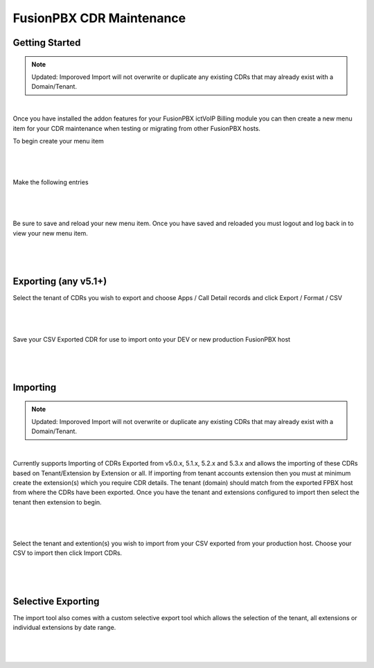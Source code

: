 **************************
FusionPBX CDR Maintenance
**************************

Getting Started
***************

.. note::
   Updated: Imporoved Import will not overwrite or duplicate any existing CDRs that may already exist with a Domain/Tenant.


|

Once you have installed the addon features for your FusionPBX ictVoIP Billing module you can then create a new menu item for your CDR maintenance when testing or migrating from other FusionPBX hosts.

To begin create your menu item


|

 .. image:: ../_static/images/fusionpbx/add_menu_item.png
        :scale: 45%
        :align: center
        :alt: Package Rates
        
|


Make the following entries


|

 .. image:: ../_static/images/fusionpbx/create_cdr_maint_menu_v2.png
        :scale: 45%
        :align: center
        :alt: Package Rates
        
|

Be sure to save and reload your new menu item.
Once you have saved and reloaded you must logout and log back in to view your new menu item.


|

 .. image:: ../_static/images/fusionpbx/menu_item_save_v2.png
        :scale: 45%
        :align: center
        :alt: Package Rates
        
|


Exporting (any v5.1+)
*********************

Select the tenant of CDRs you wish to export and choose Apps / Call Detail records and click Export / Format / CSV

|

 .. image:: ../_static/images/fusionpbx/export_cdr.png
        :scale: 45%
        :align: center
        :alt: Package Rates
        
|


Save your CSV Exported CDR for use to import onto your DEV or new production FusionPBX host


|

 .. image:: ../_static/images/fusionpbx/sace_CDR.png
        :scale: 45%
        :align: center
        :alt: Package Rates
        
|





Importing
*********

.. note::
   Updated: Imporoved Import will not overwrite or duplicate any existing CDRs that may already exist with a Domain/Tenant.


|

Currently supports Importing of CDRs Exported from v5.0.x, 5.1.x, 5.2.x and 5.3.x and allows the importing of these CDRs based on Tenant/Extension by Extension or all.
If importing from tenant accounts extension then you must at minimum create the extension(s) which you require CDR details. The tenant (domain) should match from the exported FPBX host from where the CDRs have been exported.
Once you have the tenant and extensions configured to import then select the tenant then extension to begin.


|

 .. image:: ../_static/images/fusionpbx/Import_export1.png
        :scale: 45%
        :align: center
        :alt: Import Tool
        
|


Select the tenant and extention(s) you wish to import from your CSV exported from your production host. Choose your CSV to import then click Import CDRs.


|

 .. image:: ../_static/images/fusionpbx/import_full.png
        :scale: 45%
        :align: center
        :alt: Import Tool
        
|

Selective Exporting
*******************

The import tool also comes with a custom selective export tool which allows the selection of the tenant, all extensions or individual extensions by date range.

|

 .. image:: ../_static/images/fusionpbx/export_1.png
        :scale: 45%
        :align: center
        :alt: Import Tool
        
|

